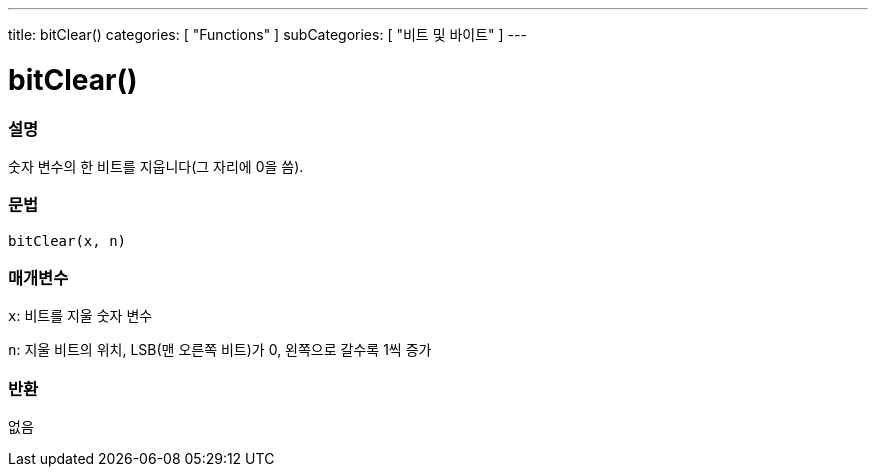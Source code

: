 ---
title: bitClear()
categories: [ "Functions" ]
subCategories: [ "비트 및 바이트" ]
---





= bitClear()


// OVERVIEW SECTION STARTS
[#overview]
--

[float]
=== 설명
숫자 변수의 한 비트를 지웁니다(그 자리에 0을 씀).
[%hardbreaks]


[float]
=== 문법
`bitClear(x, n)`


[float]
=== 매개변수
`x`: 비트를 지울 숫자 변수

`n`: 지울 비트의 위치, LSB(맨 오른쪽 비트)가 0, 왼쪽으로 갈수록 1씩 증가

[float]
=== 반환
없음

--
// OVERVIEW SECTION ENDS
